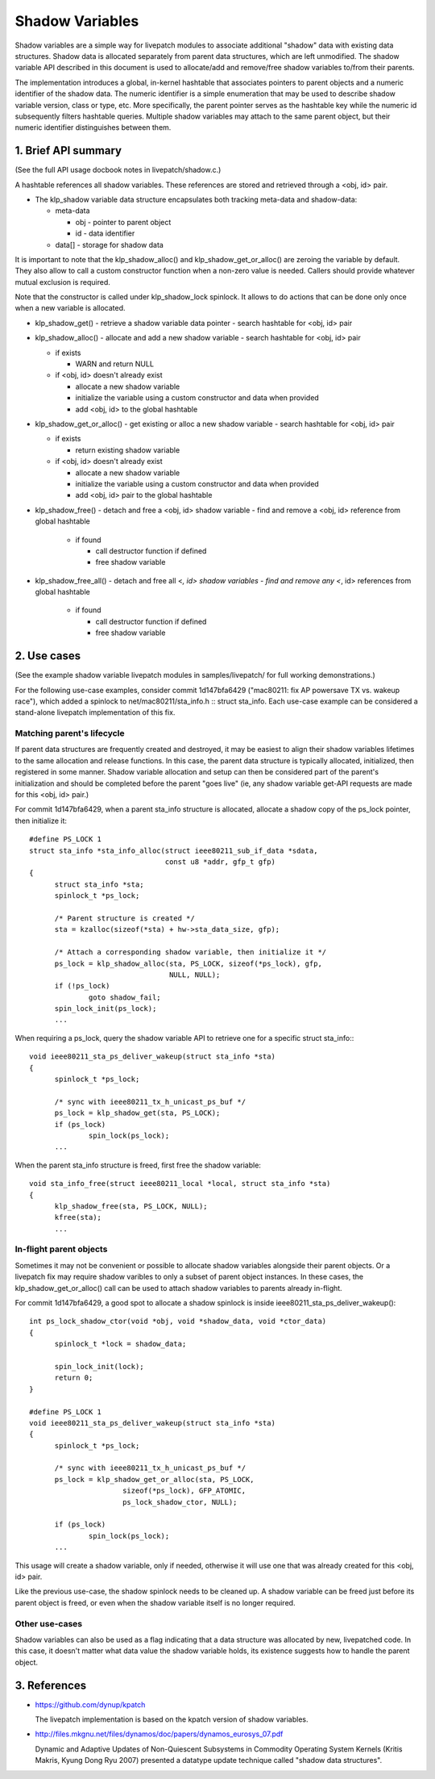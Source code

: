================
Shadow Variables
================

Shadow variables are a simple way for livepatch modules to associate
additional "shadow" data with existing data structures.  Shadow data is
allocated separately from parent data structures, which are left
unmodified.  The shadow variable API described in this document is used
to allocate/add and remove/free shadow variables to/from their parents.

The implementation introduces a global, in-kernel hashtable that
associates pointers to parent objects and a numeric identifier of the
shadow data.  The numeric identifier is a simple enumeration that may be
used to describe shadow variable version, class or type, etc.  More
specifically, the parent pointer serves as the hashtable key while the
numeric id subsequently filters hashtable queries.  Multiple shadow
variables may attach to the same parent object, but their numeric
identifier distinguishes between them.


1. Brief API summary
====================

(See the full API usage docbook notes in livepatch/shadow.c.)

A hashtable references all shadow variables.  These references are
stored and retrieved through a <obj, id> pair.

* The klp_shadow variable data structure encapsulates both tracking
  meta-data and shadow-data:

  - meta-data

    - obj - pointer to parent object
    - id - data identifier

  - data[] - storage for shadow data

It is important to note that the klp_shadow_alloc() and
klp_shadow_get_or_alloc() are zeroing the variable by default.
They also allow to call a custom constructor function when a non-zero
value is needed. Callers should provide whatever mutual exclusion
is required.

Note that the constructor is called under klp_shadow_lock spinlock. It allows
to do actions that can be done only once when a new variable is allocated.

* klp_shadow_get() - retrieve a shadow variable data pointer
  - search hashtable for <obj, id> pair

* klp_shadow_alloc() - allocate and add a new shadow variable
  - search hashtable for <obj, id> pair

  - if exists

    - WARN and return NULL

  - if <obj, id> doesn't already exist

    - allocate a new shadow variable
    - initialize the variable using a custom constructor and data when provided
    - add <obj, id> to the global hashtable

* klp_shadow_get_or_alloc() - get existing or alloc a new shadow variable
  - search hashtable for <obj, id> pair

  - if exists

    - return existing shadow variable

  - if <obj, id> doesn't already exist

    - allocate a new shadow variable
    - initialize the variable using a custom constructor and data when provided
    - add <obj, id> pair to the global hashtable

* klp_shadow_free() - detach and free a <obj, id> shadow variable
  - find and remove a <obj, id> reference from global hashtable

    - if found

      - call destructor function if defined
      - free shadow variable

* klp_shadow_free_all() - detach and free all <*, id> shadow variables
  - find and remove any <*, id> references from global hashtable

    - if found

      - call destructor function if defined
      - free shadow variable


2. Use cases
============

(See the example shadow variable livepatch modules in samples/livepatch/
for full working demonstrations.)

For the following use-case examples, consider commit 1d147bfa6429
("mac80211: fix AP powersave TX vs.  wakeup race"), which added a
spinlock to net/mac80211/sta_info.h :: struct sta_info.  Each use-case
example can be considered a stand-alone livepatch implementation of this
fix.


Matching parent's lifecycle
---------------------------

If parent data structures are frequently created and destroyed, it may
be easiest to align their shadow variables lifetimes to the same
allocation and release functions.  In this case, the parent data
structure is typically allocated, initialized, then registered in some
manner.  Shadow variable allocation and setup can then be considered
part of the parent's initialization and should be completed before the
parent "goes live" (ie, any shadow variable get-API requests are made
for this <obj, id> pair.)

For commit 1d147bfa6429, when a parent sta_info structure is allocated,
allocate a shadow copy of the ps_lock pointer, then initialize it::

  #define PS_LOCK 1
  struct sta_info *sta_info_alloc(struct ieee80211_sub_if_data *sdata,
				  const u8 *addr, gfp_t gfp)
  {
	struct sta_info *sta;
	spinlock_t *ps_lock;

	/* Parent structure is created */
	sta = kzalloc(sizeof(*sta) + hw->sta_data_size, gfp);

	/* Attach a corresponding shadow variable, then initialize it */
	ps_lock = klp_shadow_alloc(sta, PS_LOCK, sizeof(*ps_lock), gfp,
				   NULL, NULL);
	if (!ps_lock)
		goto shadow_fail;
	spin_lock_init(ps_lock);
	...

When requiring a ps_lock, query the shadow variable API to retrieve one
for a specific struct sta_info:::

  void ieee80211_sta_ps_deliver_wakeup(struct sta_info *sta)
  {
	spinlock_t *ps_lock;

	/* sync with ieee80211_tx_h_unicast_ps_buf */
	ps_lock = klp_shadow_get(sta, PS_LOCK);
	if (ps_lock)
		spin_lock(ps_lock);
	...

When the parent sta_info structure is freed, first free the shadow
variable::

  void sta_info_free(struct ieee80211_local *local, struct sta_info *sta)
  {
	klp_shadow_free(sta, PS_LOCK, NULL);
	kfree(sta);
	...


In-flight parent objects
------------------------

Sometimes it may not be convenient or possible to allocate shadow
variables alongside their parent objects.  Or a livepatch fix may
require shadow varibles to only a subset of parent object instances.  In
these cases, the klp_shadow_get_or_alloc() call can be used to attach
shadow variables to parents already in-flight.

For commit 1d147bfa6429, a good spot to allocate a shadow spinlock is
inside ieee80211_sta_ps_deliver_wakeup()::

  int ps_lock_shadow_ctor(void *obj, void *shadow_data, void *ctor_data)
  {
	spinlock_t *lock = shadow_data;

	spin_lock_init(lock);
	return 0;
  }

  #define PS_LOCK 1
  void ieee80211_sta_ps_deliver_wakeup(struct sta_info *sta)
  {
	spinlock_t *ps_lock;

	/* sync with ieee80211_tx_h_unicast_ps_buf */
	ps_lock = klp_shadow_get_or_alloc(sta, PS_LOCK,
			sizeof(*ps_lock), GFP_ATOMIC,
			ps_lock_shadow_ctor, NULL);

	if (ps_lock)
		spin_lock(ps_lock);
	...

This usage will create a shadow variable, only if needed, otherwise it
will use one that was already created for this <obj, id> pair.

Like the previous use-case, the shadow spinlock needs to be cleaned up.
A shadow variable can be freed just before its parent object is freed,
or even when the shadow variable itself is no longer required.


Other use-cases
---------------

Shadow variables can also be used as a flag indicating that a data
structure was allocated by new, livepatched code.  In this case, it
doesn't matter what data value the shadow variable holds, its existence
suggests how to handle the parent object.


3. References
=============

* https://github.com/dynup/kpatch

  The livepatch implementation is based on the kpatch version of shadow
  variables.

* http://files.mkgnu.net/files/dynamos/doc/papers/dynamos_eurosys_07.pdf

  Dynamic and Adaptive Updates of Non-Quiescent Subsystems in Commodity
  Operating System Kernels (Kritis Makris, Kyung Dong Ryu 2007) presented
  a datatype update technique called "shadow data structures".
